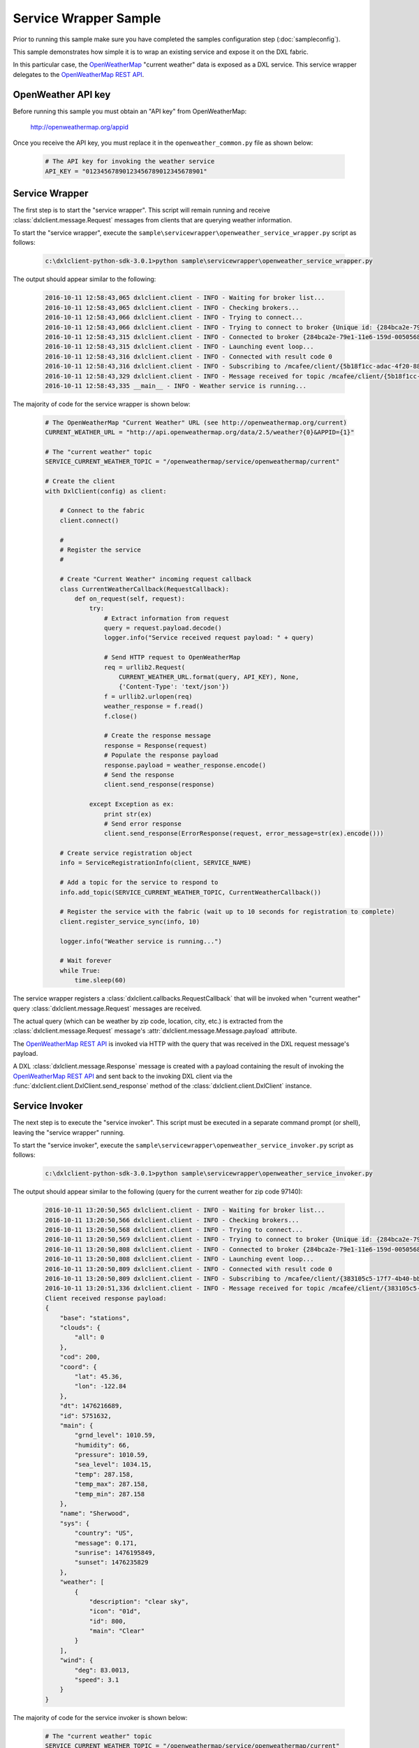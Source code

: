 Service Wrapper Sample
======================

Prior to running this sample make sure you have completed the samples configuration step (:doc:`sampleconfig`).

This sample demonstrates how simple it is to wrap an existing service and expose it on the DXL fabric.

In this particular case, the `OpenWeatherMap <http://openweathermap.org>`_ "current weather" data is exposed as a DXL service. This service
wrapper delegates to the `OpenWeatherMap REST API <http://openweathermap.org/api>`_.

OpenWeather API key
****************

Before running this sample you must obtain an "API key" from OpenWeatherMap:

    http://openweathermap.org/appid

Once you receive the API key, you must replace it in the ``openweather_common.py`` file as shown below:

    .. code-block:: python

        # The API key for invoking the weather service
        API_KEY = "01234567890123456789012345678901"

Service Wrapper
****************

The first step is to start the "service wrapper". This script will remain running and receive
:class:`dxlclient.message.Request` messages from clients that are querying weather information.

To start the "service wrapper", execute the ``sample\servicewrapper\openweather_service_wrapper.py`` script as follows:

    .. code-block:: python

        c:\dxlclient-python-sdk-3.0.1>python sample\servicewrapper\openweather_service_wrapper.py

The output should appear similar to the following:

    .. code-block:: python

        2016-10-11 12:58:43,065 dxlclient.client - INFO - Waiting for broker list...
        2016-10-11 12:58:43,065 dxlclient.client - INFO - Checking brokers...
        2016-10-11 12:58:43,066 dxlclient.client - INFO - Trying to connect...
        2016-10-11 12:58:43,066 dxlclient.client - INFO - Trying to connect to broker {Unique id: {284bca2e-79e1-11e6-159d-005056812aa3}, Host name: 10.84.200.124, Port: 8883}...
        2016-10-11 12:58:43,315 dxlclient.client - INFO - Connected to broker {284bca2e-79e1-11e6-159d-005056812aa3}
        2016-10-11 12:58:43,315 dxlclient.client - INFO - Launching event loop...
        2016-10-11 12:58:43,316 dxlclient.client - INFO - Connected with result code 0
        2016-10-11 12:58:43,316 dxlclient.client - INFO - Subscribing to /mcafee/client/{5b18f1cc-adac-4f20-88d9-c23d9c531ada}
        2016-10-11 12:58:43,329 dxlclient.client - INFO - Message received for topic /mcafee/client/{5b18f1cc-adac-4f20-88d9-c23d9c531ada}
        2016-10-11 12:58:43,335 __main__ - INFO - Weather service is running...

The majority of code for the service wrapper is shown below:

    .. code-block:: python

        # The OpenWeatherMap "Current Weather" URL (see http://openweathermap.org/current)
        CURRENT_WEATHER_URL = "http://api.openweathermap.org/data/2.5/weather?{0}&APPID={1}"

        # The "current weather" topic
        SERVICE_CURRENT_WEATHER_TOPIC = "/openweathermap/service/openweathermap/current"

        # Create the client
        with DxlClient(config) as client:

            # Connect to the fabric
            client.connect()

            #
            # Register the service
            #

            # Create "Current Weather" incoming request callback
            class CurrentWeatherCallback(RequestCallback):
                def on_request(self, request):
                    try:
                        # Extract information from request
                        query = request.payload.decode()
                        logger.info("Service received request payload: " + query)

                        # Send HTTP request to OpenWeatherMap
                        req = urllib2.Request(
                            CURRENT_WEATHER_URL.format(query, API_KEY), None,
                            {'Content-Type': 'text/json'})
                        f = urllib2.urlopen(req)
                        weather_response = f.read()
                        f.close()

                        # Create the response message
                        response = Response(request)
                        # Populate the response payload
                        response.payload = weather_response.encode()
                        # Send the response
                        client.send_response(response)

                    except Exception as ex:
                        print str(ex)
                        # Send error response
                        client.send_response(ErrorResponse(request, error_message=str(ex).encode()))

            # Create service registration object
            info = ServiceRegistrationInfo(client, SERVICE_NAME)

            # Add a topic for the service to respond to
            info.add_topic(SERVICE_CURRENT_WEATHER_TOPIC, CurrentWeatherCallback())

            # Register the service with the fabric (wait up to 10 seconds for registration to complete)
            client.register_service_sync(info, 10)

            logger.info("Weather service is running...")

            # Wait forever
            while True:
                time.sleep(60)

The service wrapper registers a :class:`dxlclient.callbacks.RequestCallback` that will be invoked when
"current weather" query :class:`dxlclient.message.Request` messages are received.

The actual query (which can be weather by zip code, location, city, etc.) is extracted from the :class:`dxlclient.message.Request`
message's :attr:`dxlclient.message.Message.payload` attribute.

The `OpenWeatherMap REST API <http://openweathermap.org/api>`_ is invoked via HTTP with the query that was received in the DXL request
message's payload.

A DXL :class:`dxlclient.message.Response` message is created with a payload containing the result of invoking the
`OpenWeatherMap REST API <http://openweathermap.org/api>`_ and sent back to the invoking DXL client via
the :func:`dxlclient.client.DxlClient.send_response` method of the :class:`dxlclient.client.DxlClient` instance.

Service Invoker
***************

The next step is to execute the "service invoker". This script must be executed in a separate command prompt (or shell),
leaving the "service wrapper" running.

To start the "service invoker", execute the ``sample\servicewrapper\openweather_service_invoker.py`` script as follows:

    .. code-block:: python

        c:\dxlclient-python-sdk-3.0.1>python sample\servicewrapper\openweather_service_invoker.py

The output should appear similar to the following (query for the current weather for zip code 97140):

    .. code-block:: python

        2016-10-11 13:20:50,565 dxlclient.client - INFO - Waiting for broker list...
        2016-10-11 13:20:50,566 dxlclient.client - INFO - Checking brokers...
        2016-10-11 13:20:50,568 dxlclient.client - INFO - Trying to connect...
        2016-10-11 13:20:50,569 dxlclient.client - INFO - Trying to connect to broker {Unique id: {284bca2e-79e1-11e6-159d-005056812aa3}, Host name: 10.84.200.124, Port: 8883}...
        2016-10-11 13:20:50,808 dxlclient.client - INFO - Connected to broker {284bca2e-79e1-11e6-159d-005056812aa3}
        2016-10-11 13:20:50,808 dxlclient.client - INFO - Launching event loop...
        2016-10-11 13:20:50,809 dxlclient.client - INFO - Connected with result code 0
        2016-10-11 13:20:50,809 dxlclient.client - INFO - Subscribing to /mcafee/client/{383105c5-17f7-4b40-bb90-7ed17bf3f315}
        2016-10-11 13:20:51,336 dxlclient.client - INFO - Message received for topic /mcafee/client/{383105c5-17f7-4b40-bb90-7ed17bf3f315}
        Client received response payload:
        {
            "base": "stations",
            "clouds": {
                "all": 0
            },
            "cod": 200,
            "coord": {
                "lat": 45.36,
                "lon": -122.84
            },
            "dt": 1476216689,
            "id": 5751632,
            "main": {
                "grnd_level": 1010.59,
                "humidity": 66,
                "pressure": 1010.59,
                "sea_level": 1034.15,
                "temp": 287.158,
                "temp_max": 287.158,
                "temp_min": 287.158
            },
            "name": "Sherwood",
            "sys": {
                "country": "US",
                "message": 0.171,
                "sunrise": 1476195849,
                "sunset": 1476235829
            },
            "weather": [
                {
                    "description": "clear sky",
                    "icon": "01d",
                    "id": 800,
                    "main": "Clear"
                }
            ],
            "wind": {
                "deg": 83.0013,
                "speed": 3.1
            }
        }


The majority of code for the service invoker is shown below:

    .. code-block:: python

        # The "current weather" topic
        SERVICE_CURRENT_WEATHER_TOPIC = "/openweathermap/service/openweathermap/current"

        # Create the "Current Weather" request
        req = Request(SERVICE_CURRENT_WEATHER_TOPIC)
        # Populate the request payload
        # Examples include:
        #   By ZIP code: zip=97140,us
        #   By geographic coordinates: lat=35&lon=139
        #   By city name: q=London,uk
        req.payload = "zip=97140,us".encode()

        # Send the request and wait for a response (synchronous)
        res = client.sync_request(req)

        # Extract information from the response (if an error did not occur)
        if res.message_type != Message.MESSAGE_TYPE_ERROR:
            response_dict = json.loads(res.payload.decode())
            print "Client received response payload: \n" + \
              json.dumps(response_dict, sort_keys=True, indent=4, separators=(',', ': '))
        else:
            logger.error("Error: " + res.error_message + " (" + str(res.error_code) + ")")

A DXL :class:`dxlclient.message.Request` message is created and its payload is set to the query (zip code,
location, city, etc.) to perform against the `OpenWeatherMap REST API <http://openweathermap.org/api>`_.

A synchronous request is sent to the DXL service via the :func:`dxlclient.client.DxlClient.sync_request` method of
the :class:`dxlclient.client.DxlClient` instance.

The results of the query are extracted from the :class:`dxlclient.message.Response` that was received and displayed.


